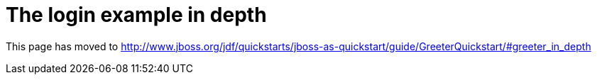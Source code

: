 The login example in depth
==========================

This page has moved to
http://www.jboss.org/jdf/quickstarts/jboss-as-quickstart/guide/GreeterQuickstart/#greeter_in_depth

